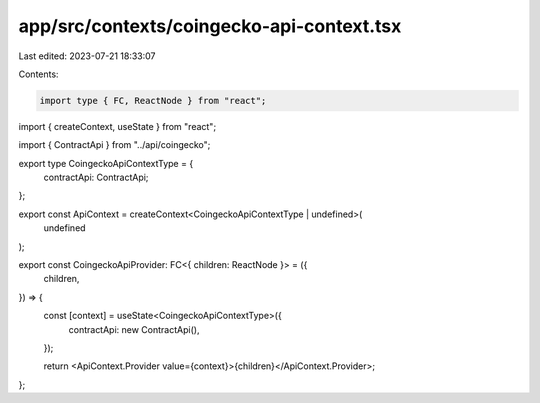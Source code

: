 app/src/contexts/coingecko-api-context.tsx
==========================================

Last edited: 2023-07-21 18:33:07

Contents:

.. code-block:: tsx

    import type { FC, ReactNode } from "react";
import { createContext, useState } from "react";

import { ContractApi } from "../api/coingecko";

export type CoingeckoApiContextType = {
  contractApi: ContractApi;
};

export const ApiContext = createContext<CoingeckoApiContextType | undefined>(
  undefined
);

export const CoingeckoApiProvider: FC<{ children: ReactNode }> = ({
  children,
}) => {
  const [context] = useState<CoingeckoApiContextType>({
    contractApi: new ContractApi(),
  });

  return <ApiContext.Provider value={context}>{children}</ApiContext.Provider>;
};


